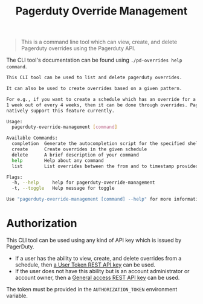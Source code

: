 #+TITLE: Pagerduty Override Management

#+begin_quote
This is a command line tool which can view, create, and delete Pagerduty overrides
using the Pagerduty API.
#+end_quote

The CLI tool's documentation can be found using =./pd-overrides help command=.

#+begin_src sh
  This CLI tool can be used to list and delete pagerduty overrides.

  It can also be used to create overrides based on a given pattern.

  For e.g., if you want to create a schedule which has an override for a given user on
  1 week out of every 4 weeks, then it can be done through overrides. PagerDuty does not
  natively support this feature currently.

  Usage:
	pagerduty-override-management [command]

  Available Commands:
	completion  Generate the autocompletion script for the specified shell
	create      Create overrides in the given schedule
	delete      A brief description of your command
	help        Help about any command
	list        List overrides between the from and to timestamp provided to this command as arguments

  Flags:
	-h, --help     help for pagerduty-override-management
	-t, --toggle   Help message for toggle

  Use "pagerduty-override-management [command] --help" for more information about a command.
#+end_src

* Authorization

This CLI tool can be used using any kind of API key which is issued by PagerDuty.

- If a user has the ability to view, create, and delete overrides from a schedule, then [[https://support.pagerduty.com/docs/api-access-keys#section-generate-a-user-token-rest-api-key][a User Token
  REST API key]] can be used.
- If the user does not have this ability but is an account administrator or account owner, then a
  [[https://support.pagerduty.com/docs/api-access-keys#section-generate-a-general-access-rest-api-key][General access REST API key]] can be used.

The token must be provided in the =AUTHORIZATION_TOKEN= environment variable.
